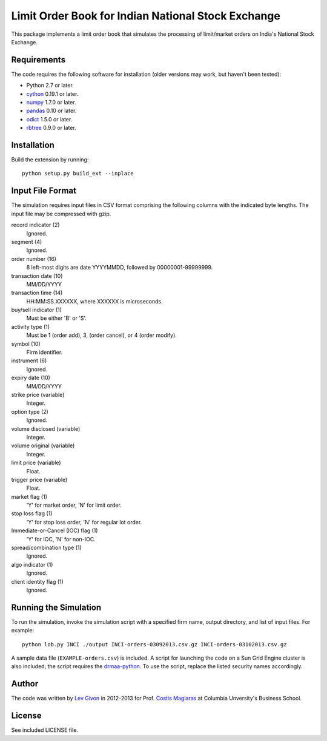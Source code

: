 .. -*- rst -*-

Limit Order Book for Indian National Stock Exchange 
===================================================
This package implements a limit order book that simulates the 
processing of limit/market orders on India's National Stock Exchange.

Requirements
------------
The code requires the following software for installation (older versions may
work, but haven't been tested):

* Python 2.7 or later.
* `cython <http://www.cython.org/>`_ 0.19.1 or later.
* `numpy <http://www.numpy.org/>`_ 1.7.0 or later.
* `pandas <http://pandas.pydata.org/>`_ 0.10 or later.
* `odict <https://github.com/bluedynamics/odict/>`_ 1.5.0 or later.
* `rbtree <https://bitbucket.org/bcsaller/rbtree/>`_ 0.9.0 or later.

Installation
------------
Build the extension by running: ::

    python setup.py build_ext --inplace

Input File Format
-----------------
The simulation requires input files in CSV format comprising the following
columns with the indicated byte lengths. The input file may be compressed with
gzip.

record indicator (2)
  Ignored.
segment (4)
  Ignored.
order number (16)
  8 left-most digits are date YYYYMMDD, followed by 00000001-99999999.
transaction date (10)
  MM/DD/YYYY
transaction time (14)
  HH:MM:SS.XXXXXX, where XXXXXX is microseconds.
buy/sell indicator (1)
  Must be either 'B' or 'S'.
activity type (1)
  Must be 1 (order add), 3, (order cancel), or 4 (order modify).
symbol (10)
  Firm identifier.
instrument (6)
  Ignored.
expiry date (10)
  MM/DD/YYYY
strike price (variable)
  Integer.
option type (2)
  Ignored.
volume disclosed (variable)
  Integer.
volume original (variable)
  Integer.
limit price (variable)
  Float.
trigger price (variable)
  Float.
market flag (1)
  'Y' for market order, 'N' for limit order.
stop loss flag (1)
  'Y' for stop loss order, 'N' for regular lot order.
Immediate-or-Cancel (IOC) flag (1)
  'Y' for IOC, 'N' for non-IOC.
spread/combination type (1)
  Ignored.
algo indicator (1)
  Ignored.
client identity flag (1)
  Ignored.

Running the Simulation
----------------------
To run the simulation, invoke the simulation script with a specified firm name,
output directory, and list of input files. For example: ::

     python lob.py INCI ./output INCI-orders-03092013.csv.gz INCI-orders-03102013.csv.gz
     
A sample data file (``EXAMPLE-orders.csv``) is included. A script for launching
the code on a Sun Grid Engine cluster is also included; the script requires the
`drmaa-python <http://drmaa-python.github.io/>`_. To use the script, replace
the listed security names accordingly.

Author
------
The code was written by `Lev Givon <lev@columbia.edu>`_ in 2012-2013 for Prof.
`Costis Maglaras <cm479@columbia.edu>`_ at Columbia Unversity's Business School.

License
-------
See included LICENSE file.
